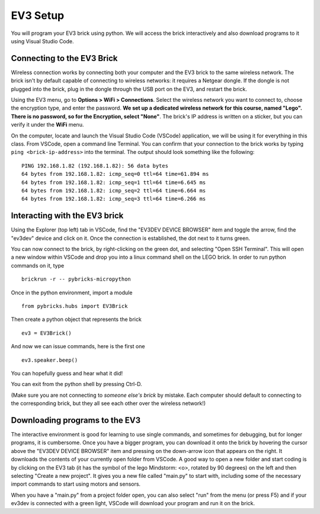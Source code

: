 EV3 Setup
=================================

You will program your EV3 brick using python. We will access the brick interactively and also download programs to it using Visual Studio Code. 


Connecting to the EV3 Brick
---------------------------


Wireless connection works by connecting both your computer and the EV3 brick to the same wireless network. The brick isn't by default capable of connecting to wireless networks: it requires a Netgear dongle. If the dongle is not plugged into the brick, plug in the dongle through the USB port on the EV3, and restart the brick.

Using the EV3 menu, go to **Options > WiFi > Connections**. Select the wireless network you want to connect to, choose the encryption type, and enter the password. **We set up a dedicated wireless network for this course, named "Lego". There is no password, so for the Encryption, select "None"**. The brick's IP address is written on a sticker, but you can verify it under the **WiFi** menu. 

On the computer, locate and launch the Visual Studio Code (VSCode) application, we will be using it for everything in this class. From VSCode, open a command line Terminal. You can confirm that your connection to the brick works by typing ``ping <brick-ip-address>`` into the terminal. The output should look something like the following::

	PING 192.168.1.82 (192.168.1.82): 56 data bytes
	64 bytes from 192.168.1.82: icmp_seq=0 ttl=64 time=61.894 ms
	64 bytes from 192.168.1.82: icmp_seq=1 ttl=64 time=6.645 ms
	64 bytes from 192.168.1.82: icmp_seq=2 ttl=64 time=6.664 ms
	64 bytes from 192.168.1.82: icmp_seq=3 ttl=64 time=6.266 ms



Interacting with the EV3 brick
-----------------------

Using the Explorer (top left) tab in VSCode, find the "EV3DEV DEVICE BROWSER" item and toggle the arrow, find the "ev3dev" device and click on it. Once the connection is established, the dot next to it turns green. 

You can now connect to the brick, by right-clicking on the green dot, and selecting "Open SSH Terminal". This will open a new window within VSCode and drop you into a linux command shell on the LEGO brick. In order to run python commands on it, type
::
	brickrun -r -- pybricks-micropython

Once in the python environment, import a module
::
	from pybricks.hubs import EV3Brick

Then create a python object that represents the brick
::
	ev3 = EV3Brick()

And now we can issue commands, here is the first one
::
	ev3.speaker.beep()

You can hopefully guess and hear what it did!

You can exit from the python shell by pressing Ctrl-D. 

(Make sure you are not connecting to *someone else's brick* by mistake. Each computer should default to connecting to the corresponding brick, but they all see each other over the wireless network!)

Downloading programs to the EV3
-----------------------------

The interactive environment is good for learning to use single commands, and sometimes for debugging, but for longer programs, it is cumbersome. Once you have a bigger program, you can download it onto the brick by hovering the cursor above the "EV3DEV DEVICE BROWSER" item and pressing on the down-arrow icon that appears on the right. It downloads the contents of your currently open folder from VSCode. A good way to open a new folder and start coding is by clicking on the EV3 tab (it has the symbol of the lego Mindstorm: <o>, rotated by 90 degrees) on the left and then selecting "Create a new project". It gives you a new file called "main.py" to start with, including some of the necessary import commands to start using motors and sensors. 

When you have a "main.py" from a project folder open, you can also select "run" from the menu (or press F5) and if your ev3dev is connected with a green light, VSCode will download your program and run it on the brick. 